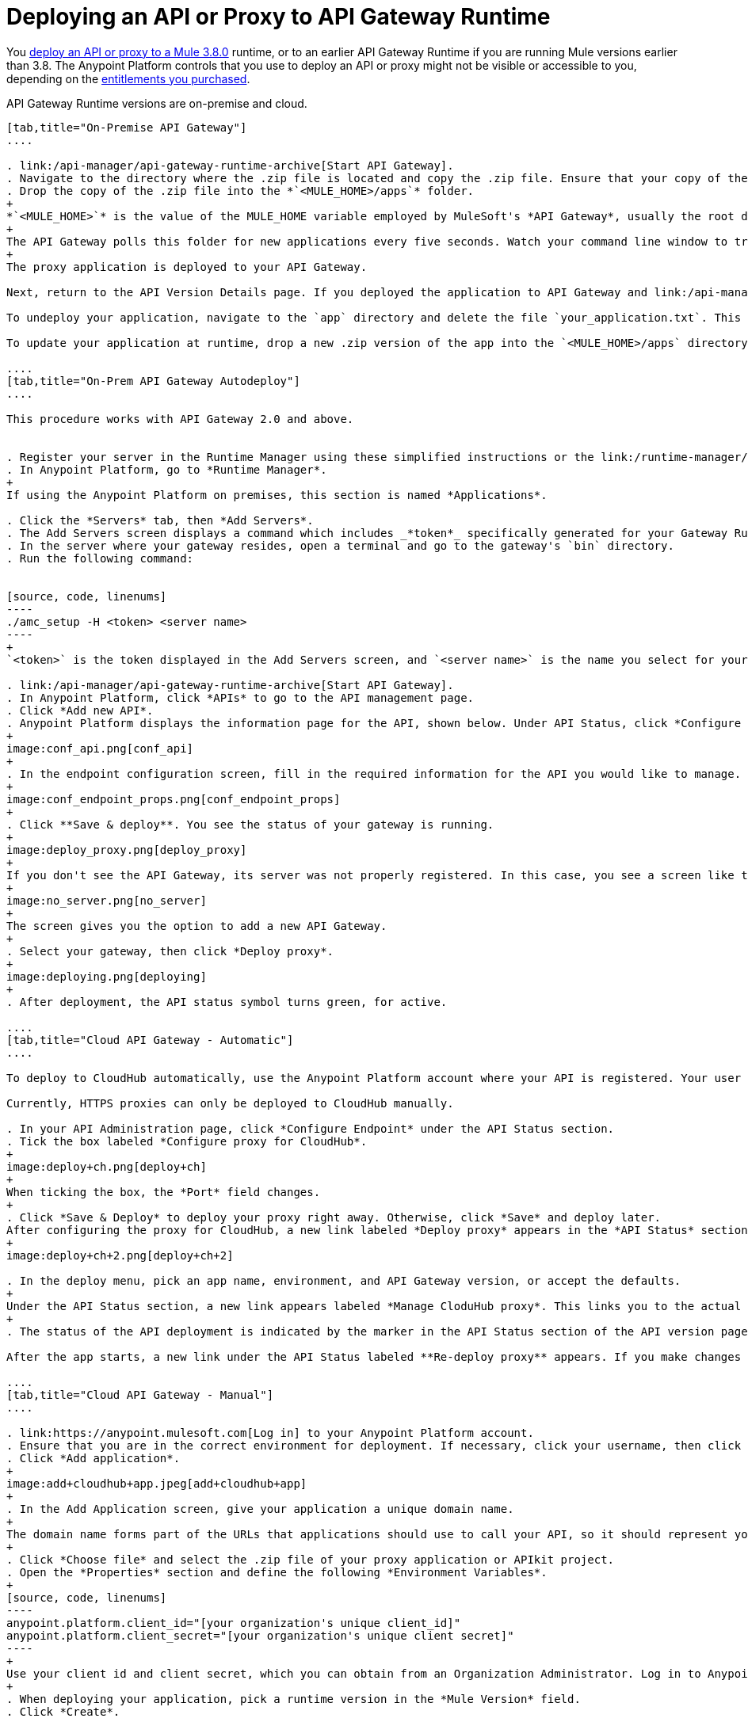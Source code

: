 = Deploying an API or Proxy to API Gateway Runtime
:keywords: api, proxy, gateway, deploy

You link:/api-manager/deploying-your-api-or-proxy[deploy an API or proxy to a Mule 3.8.0] runtime, or to an earlier API Gateway Runtime if you are running Mule versions earlier than 3.8. The Anypoint Platform controls that you use to deploy an API or proxy might not be visible or accessible to you, depending on the link:/release-notes/api-manager-release-notes#april-2016-release[entitlements you purchased].

API Gateway Runtime versions are on-premise and cloud. 

[tabs]
------
[tab,title="On-Premise API Gateway"]
....

. link:/api-manager/api-gateway-runtime-archive[Start API Gateway].
. Navigate to the directory where the .zip file is located and copy the .zip file. Ensure that your copy of the file does not have any spaces in the name. 
. Drop the copy of the .zip file into the *`<MULE_HOME>/apps`* folder.
+
*`<MULE_HOME>`* is the value of the MULE_HOME variable employed by MuleSoft's *API Gateway*, usually the root directory of the installation, such as `/opt/Mule/api-gateway-2.2.0/`.
+
The API Gateway polls this folder for new applications every five seconds. Watch your command line window to track the progress of the deployment.
+
The proxy application is deployed to your API Gateway.

Next, return to the API Version Details page. If you deployed the application to API Gateway and link:/api-manager/setting-your-api-url[set your API URL] in the Version Details page to match the inbound endpoint in your application, the Anypoint Platform agent tracks your endpoint. The indicator light turns green.

To undeploy your application, navigate to the `app` directory and delete the file `your_application.txt`. This removes your application from the `/app` directory, which automatically undeploys it from the API Gateway.

To update your application at runtime, drop a new .zip version of the app into the `<MULE_HOME>/apps` directory. The API Gateway detects this as an existing app update and ensures a clean redeployment of the application.

....
[tab,title="On-Prem API Gateway Autodeploy"]
....

This procedure works with API Gateway 2.0 and above.


. Register your server in the Runtime Manager using these simplified instructions or the link:/runtime-manager/managing-servers#add-a-server[full instructions].
. In Anypoint Platform, go to *Runtime Manager*.
+
If using the Anypoint Platform on premises, this section is named *Applications*.

. Click the *Servers* tab, then *Add Servers*.
. The Add Servers screen displays a command which includes _*token*_ specifically generated for your Gateway Runtime. Copy this token to your clipboard.
. In the server where your gateway resides, open a terminal and go to the gateway's `bin` directory.
. Run the following command:


[source, code, linenums]
----
./amc_setup -H <token> <server name>
----
+
`<token>` is the token displayed in the Add Servers screen, and `<server name>` is the name you select for your server. This should register your server with the link:/runtime-manager[Runtime Manager console].

. link:/api-manager/api-gateway-runtime-archive[Start API Gateway].
. In Anypoint Platform, click *APIs* to go to the API management page.
. Click *Add new API*.
. Anypoint Platform displays the information page for the API, shown below. Under API Status, click *Configure endpoint*.
+
image:conf_api.png[conf_api]
+
. In the endpoint configuration screen, fill in the required information for the API you would like to manage.
+
image:conf_endpoint_props.png[conf_endpoint_props]
+
. Click **Save & deploy**. You see the status of your gateway is running.
+
image:deploy_proxy.png[deploy_proxy]
+
If you don't see the API Gateway, its server was not properly registered. In this case, you see a screen like the one shown below.
+
image:no_server.png[no_server]
+
The screen gives you the option to add a new API Gateway.
+
. Select your gateway, then click *Deploy proxy*.
+
image:deploying.png[deploying]
+
. After deployment, the API status symbol turns green, for active. 

....
[tab,title="Cloud API Gateway - Automatic"]
....

To deploy to CloudHub automatically, use the Anypoint Platform account where your API is registered. Your user account must have the appropriate permissions both on CloudHub and on the API Platform. If this is not the case, see the next tab *CloudHub API Gateway - Manual*.

Currently, HTTPS proxies can only be deployed to CloudHub manually.

. In your API Administration page, click *Configure Endpoint* under the API Status section.
. Tick the box labeled *Configure proxy for CloudHub*.
+
image:deploy+ch.png[deploy+ch]
+
When ticking the box, the *Port* field changes.
+
. Click *Save & Deploy* to deploy your proxy right away. Otherwise, click *Save* and deploy later.
After configuring the proxy for CloudHub, a new link labeled *Deploy proxy* appears in the *API Status* section. Use it to open the deploy menu.
+
image:deploy+ch+2.png[deploy+ch+2]

. In the deploy menu, pick an app name, environment, and API Gateway version, or accept the defaults.
+
Under the API Status section, a new link appears labeled *Manage CloduHub proxy*. This links you to the actual application on the Runtime Manager for further management, such as changing the worker type and advanced settings. 
+
. The status of the API deployment is indicated by the marker in the API Status section of the API version page. While the app is starting, a spinner appears. Once it starts successfully, the light turns green.

After the app starts, a new link under the API Status labeled **Re-deploy proxy** appears. If you make changes to the endpoint configuration you can click this link to re-deploy your proxy application to the same CloudHub application.

....
[tab,title="Cloud API Gateway - Manual"]
....

. link:https://anypoint.mulesoft.com[Log in] to your Anypoint Platform account.
. Ensure that you are in the correct environment for deployment. If necessary, click your username, then click *Switch environment* . 
. Click *Add application*.
+
image:add+cloudhub+app.jpeg[add+cloudhub+app]
+
. In the Add Application screen, give your application a unique domain name.
+
The domain name forms part of the URLs that applications should use to call your API, so it should represent your API itself.
+
. Click *Choose file* and select the .zip file of your proxy application or APIkit project.
. Open the *Properties* section and define the following *Environment Variables*.  
+
[source, code, linenums]
----
anypoint.platform.client_id="[your organization's unique client_id]"
anypoint.platform.client_secret="[your organization's unique client secret]"
----
+
Use your client id and client secret, which you can obtain from an Organization Administrator. Log in to Anypoint Platform as an administrator, click the menu icon on the top-left and select the *Access Management* section, then select the *Organization* tab. The client id and secret id appear.
+
. When deploying your application, pick a runtime version in the *Mule Version* field.
. Click *Create*.

. The Runtime Manager automatically moves to the *Logs* view where you can track the status of the deployment. Watch for this message:
+
image:proxyCH-started.png[image]
+
The application is deployed to your API Gateway.

Next, return to your API Version Details page. If you deployed your application with a valid client id and client secret for your Anypoint Platform organization and set your API URL in the Version Details page to match the inbound endpoint in your application's XML configuration, the Anypoint Platform agent should track your endpoint, and the indicator light turns green. 

To undeploy your application, on the *Deployment* tab and click *Stop Application*.

To update your application at runtime, you can upload a new .zip file on the Deployment tab and click *Update*. The API Gateway performs a zero downtime update using the new application file.

If you plan to expose your API through SSL, then there are a couple of link:/runtime-manager/building-an-https-service[additional steps] you need to take.
....
------
